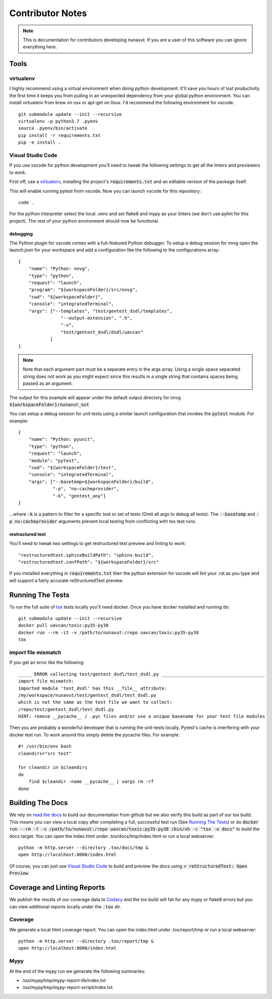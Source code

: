 #####################
Contributor Notes
#####################

.. note::

    This is documentation for contributors developing nunavut. If you are
    a user of this software you can ignore everything here.

************************************************
Tools
************************************************

virtualenv
================================================

I highly recommend using a virtual environment when doing python development. It'll save you hours
of lost productivity the first time it keeps you from pulling in an unexpected dependency from your
global python environment. You can install virtualenv from brew on osx or apt-get on linux. I'd
recommend the following environment for vscode::

    git submodule update --init --recursive
    virtualenv -p python3.7 .pyenv
    source .pyenv/bin/activate
    pip install -r requirements.txt
    pip -e install .


Visual Studio Code
================================================

If you use vscode for python development you'll need to tweak the following settings to get all the
linters and previewers to work.

First off, use a `virtualenv`_, installing the project's :code:`requirements.txt` and an editable
version of the package itself.

This will enable running pytest from vscode. Now you can launch vscode for this repository::

    code .

For the python interpreter select the local .venv and set flake8 and mypy as your linters (we don't
use pylint for this project). The rest of your python environment should now be functional.


debugging
------------------------------------------------

The Python plugin for vscode comes with a full-featured Python debugger. To setup a debug session
for nnvg open the launch.json for your workspace and add a configuration like the following
to the configurations array::

    {
        "name": "Python: nnvg",
        "type": "python",
        "request": "launch",
        "program": "${workspaceFolder}/src/nnvg",
        "cwd": "${workspaceFolder}",
        "console": "integratedTerminal",
        "args": ["--templates", "test/gentest_dsdl/templates",
                    "--output-extension", ".h",
                    "-v",
                    "test/gentest_dsdl/dsdl/uavcan"
                ]
    }

.. note ::

    Note that each argument part must be a separate entry in the args array. Using a single space
    separated string does not work as you might expect since this results in a single string that
    contains spaces being passed as an argument.

The output for this example will appear under the default output directory for nnvg
:code:`${workspaceFolder}/nunavut_out`

You can setup a debug session for unit tests using a similar launch configuration that invokes the
:code:`pytest` module. For example::

    {
        "name": "Python: pyunit",
        "type": "python",
        "request": "launch",
        "module": "pytest",
        "cwd": "${workspaceFolder}/test",
        "console": "integratedTerminal",
        "args": ["--basetemp=${workspaceFolder}/build",
                 "-p", "no:cacheprovider",
                 "-k", "gentest_any"]
    }

...where :code:`-k` is a pattern to filter for a specific test or set of tests (Omit all args to
debug all tests). The :code:`--basetemp` and :code:`-p no:cacheprovider` arguments prevent local
testing from conflicting with tox test runs.


restructured text
------------------------------------------------

You'll need to tweak two settings to get restructured text preview and linting to work::

    "restructuredtext.sphinxBuildPath": "sphinx-build",
    "restructuredtext.confPath": "${workspaceFolder}/src"

If you installed everything in :code:`requirements.txt` then the python extension for vscode
will lint your .rst as you type and will support a fairly accurate reStructuredText preview.

************************************************
Running The Tests
************************************************

To run the full suite of `tox`_ tests locally you'll need docker. Once you have docker installed
and running do::

    git submodule update --init --recursive
    docker pull uavcan/toxic:py35-py38
    docker run --rm -it -v /path/to/nunavut:/repo uavcan/toxic:py35-py38
    tox

import file mismatch
================================================

If you get an error like the following::

    _____ ERROR collecting test/gentest_dsdl/test_dsdl.py _______________________________________
    import file mismatch:
    imported module 'test_dsdl' has this __file__ attribute:
    /my/workspace/nunavut/test/gentest_dsdl/test_dsdl.py
    which is not the same as the test file we want to collect:
    /repo/test/gentest_dsdl/test_dsdl.py
    HINT: remove __pycache__ / .pyc files and/or use a unique basename for your test file modules


Then you are probably a wonderful developer that is running the unit-tests locally. Pytest's cache
is interfering with your docker test run. To work around this simply delete the pycache files. For
example::

    #! /usr/bin/env bash
    cleandirs="src test"

    for cleandir in $cleandirs
    do
        find $cleandir -name __pycache__ | xargs rm -rf
    done

************************************************
Building The Docs
************************************************

We rely on `read the docs`_ to build our documentation from github but we also verify this build
as part of our tox build. This means you can view a local copy after completing a full, successful
test run (See `Running The Tests`_) or do
:code:`docker run --rm -t -v /path/to/nunavut:/repo uavcan/toxic:py35-py38 /bin/sh -c
"tox -e docs"` to build the docs target.
You can open the index.html under .tox/docs/tmp/index.html or run a local webserver::

    python -m http.server --directory .tox/docs/tmp &
    open http://localhost:8000/index.html

Of course, you can just use `Visual Studio Code`_ to build and preview the docs using
:code:`> reStructuredText: Open Preview`.

************************************************
Coverage and Linting Reports
************************************************

We publish the results of our coverage data to `Codacy`_ and the tox build will fail for any mypy
or flake8 errors but you can view additional reports locally under the :code:`.tox` dir.

Coverage
================================================

We generate a local html coverage report. You can open the index.html under .tox/report/tmp
or run a local webserver::

    python -m http.server --directory .tox/report/tmp &
    open http://localhost:8000/index.html

Mypy
================================================

At the end of the mypy run we generate the following summaries:

- .tox/mypy/tmp/mypy-report-lib/index.txt
- .tox/mypy/tmp/mypy-report-script/index.txt


.. _`read the docs`: https://readthedocs.org/
.. _`tox`: https://tox.readthedocs.io/en/latest/
.. _`Codacy`: https://app.codacy.com/project/UAVCAN/nunavut/dashboard